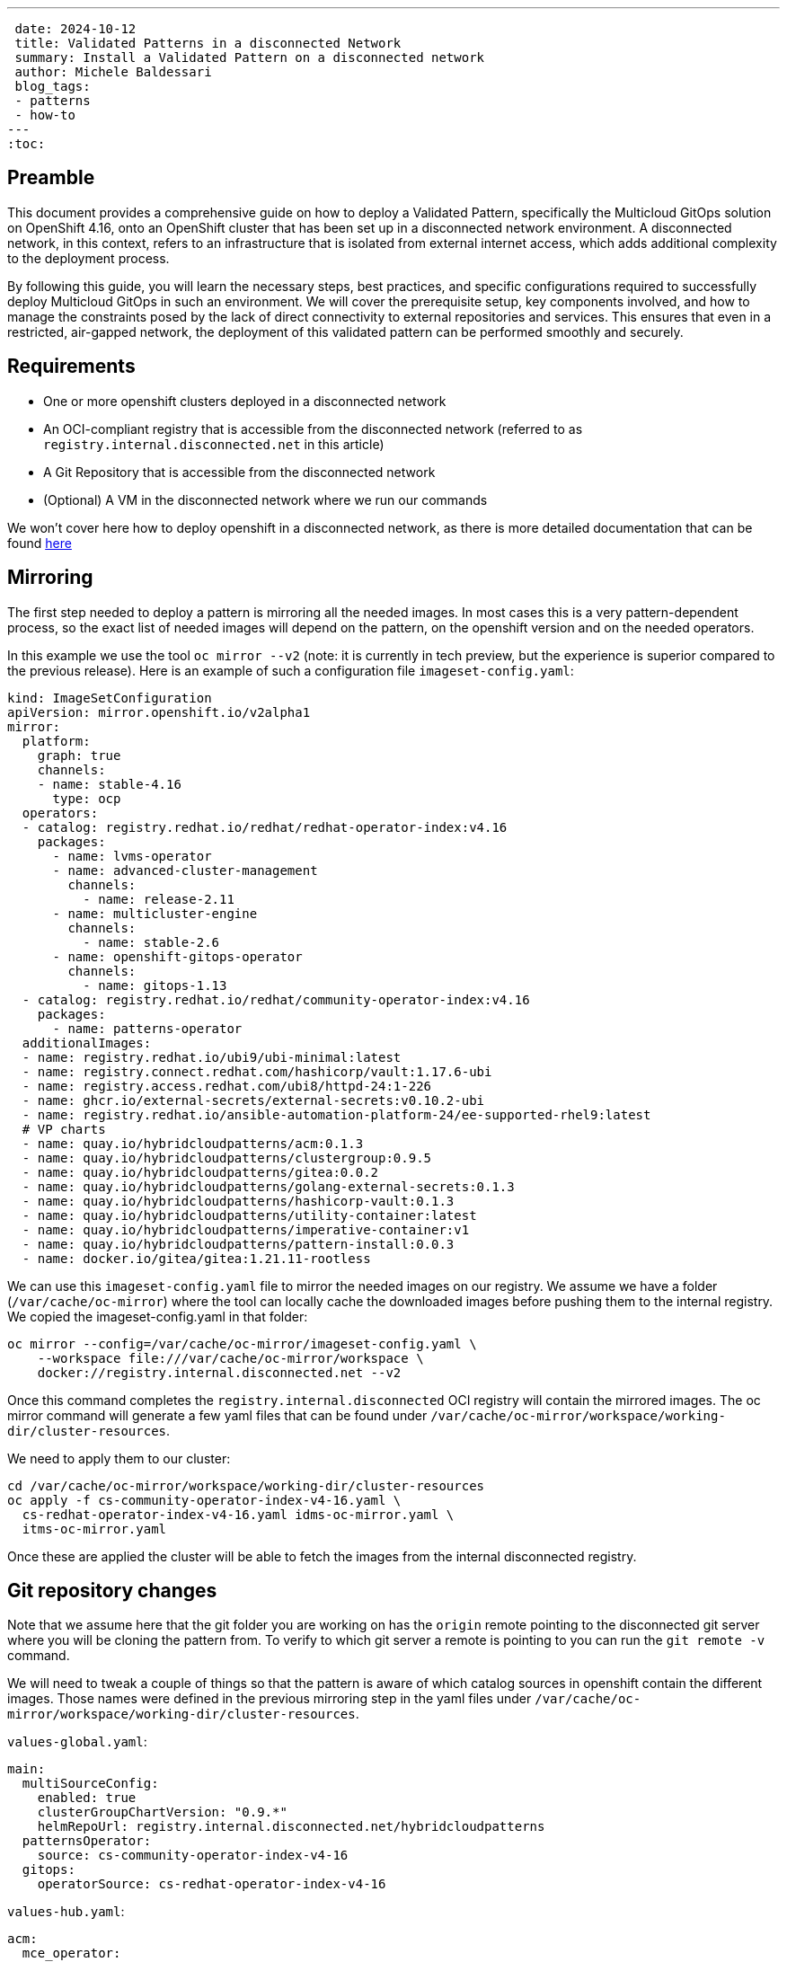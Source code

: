 ---
 date: 2024-10-12
 title: Validated Patterns in a disconnected Network
 summary: Install a Validated Pattern on a disconnected network
 author: Michele Baldessari
 blog_tags:
 - patterns
 - how-to
---
:toc:

== Preamble

This document provides a comprehensive guide on how to deploy a Validated
Pattern, specifically the Multicloud GitOps solution on OpenShift 4.16, onto an
OpenShift cluster that has been set up in a disconnected network environment. A
disconnected network, in this context, refers to an infrastructure that is
isolated from external internet access, which adds additional complexity to the
deployment process.

By following this guide, you will learn the necessary steps, best practices,
and specific configurations required to successfully deploy Multicloud GitOps
in such an environment. We will cover the prerequisite setup, key components
involved, and how to manage the constraints posed by the lack of direct
connectivity to external repositories and services. This ensures that even in a
restricted, air-gapped network, the deployment of this validated pattern can be
performed smoothly and securely.


== Requirements

* One or more openshift clusters deployed in a disconnected network
* An OCI-compliant registry that is accessible from the disconnected network
  (referred to as `registry.internal.disconnected.net` in this article)
* A Git Repository that is accessible from the disconnected network
* (Optional) A VM in the disconnected network where we run our commands

We won’t cover here how to deploy openshift in a disconnected network, as there
is more detailed documentation that can be found
https://docs.redhat.com/en/documentation/openshift_container_platform/4.17/html-single/disconnected_environments/index#about-installing-oc-mirror-v2[here]

== Mirroring

The first step needed to deploy a pattern is mirroring all the needed images.
In most cases this is a very pattern-dependent process, so the exact list of
needed images will depend on the pattern, on the openshift version and on the
needed operators.

In this example we use the tool `oc mirror --v2` (note: it is currently in tech
preview, but the experience is superior compared to the previous release). Here
is an example of such a configuration file `imageset-config.yaml`:

[source,yaml]
----
kind: ImageSetConfiguration
apiVersion: mirror.openshift.io/v2alpha1
mirror:
  platform:
    graph: true
    channels:
    - name: stable-4.16
      type: ocp
  operators:
  - catalog: registry.redhat.io/redhat/redhat-operator-index:v4.16
    packages:
      - name: lvms-operator
      - name: advanced-cluster-management
        channels:
          - name: release-2.11
      - name: multicluster-engine
        channels:
          - name: stable-2.6
      - name: openshift-gitops-operator
        channels:
          - name: gitops-1.13
  - catalog: registry.redhat.io/redhat/community-operator-index:v4.16
    packages:
      - name: patterns-operator
  additionalImages:
  - name: registry.redhat.io/ubi9/ubi-minimal:latest
  - name: registry.connect.redhat.com/hashicorp/vault:1.17.6-ubi
  - name: registry.access.redhat.com/ubi8/httpd-24:1-226
  - name: ghcr.io/external-secrets/external-secrets:v0.10.2-ubi
  - name: registry.redhat.io/ansible-automation-platform-24/ee-supported-rhel9:latest
  # VP charts
  - name: quay.io/hybridcloudpatterns/acm:0.1.3
  - name: quay.io/hybridcloudpatterns/clustergroup:0.9.5
  - name: quay.io/hybridcloudpatterns/gitea:0.0.2
  - name: quay.io/hybridcloudpatterns/golang-external-secrets:0.1.3
  - name: quay.io/hybridcloudpatterns/hashicorp-vault:0.1.3
  - name: quay.io/hybridcloudpatterns/utility-container:latest
  - name: quay.io/hybridcloudpatterns/imperative-container:v1
  - name: quay.io/hybridcloudpatterns/pattern-install:0.0.3
  - name: docker.io/gitea/gitea:1.21.11-rootless
----

We can use this `imageset-config.yaml` file to mirror the needed images on our
registry. We assume we have a folder (`/var/cache/oc-mirror`) where the tool can
locally cache the downloaded images before pushing them to the internal
registry. We copied the imageset-config.yaml in that folder:

[source,sh]
----
oc mirror --config=/var/cache/oc-mirror/imageset-config.yaml \
    --workspace file:///var/cache/oc-mirror/workspace \
    docker://registry.internal.disconnected.net --v2
----

Once this command completes the `registry.internal.disconnected` OCI registry
will contain the mirrored images. The oc mirror command will generate a few
yaml files that can be found under `/var/cache/oc-mirror/workspace/working-dir/cluster-resources`.

We need to apply them to our cluster:

[source,sh]
----
cd /var/cache/oc-mirror/workspace/working-dir/cluster-resources
oc apply -f cs-community-operator-index-v4-16.yaml \
  cs-redhat-operator-index-v4-16.yaml idms-oc-mirror.yaml \
  itms-oc-mirror.yaml
----

Once these are applied the cluster will be able to fetch the images from the
internal disconnected registry.

== Git repository changes

Note that we assume here that the git folder you are working on has the
`origin` remote pointing to the disconnected git server where you will be
cloning the pattern from. To verify to which git server a remote is pointing to
you can run the `git remote -v` command.

We will need to tweak a couple of things so that the pattern is aware of which
catalog sources in openshift contain the different images. Those names were
defined in the previous mirroring step in the yaml files under
`/var/cache/oc-mirror/workspace/working-dir/cluster-resources`.

`values-global.yaml`:
[source,yaml]
----
main:
  multiSourceConfig:
    enabled: true
    clusterGroupChartVersion: "0.9.*"
    helmRepoUrl: registry.internal.disconnected.net/hybridcloudpatterns
  patternsOperator:
    source: cs-community-operator-index-v4-16
  gitops:
    operatorSource: cs-redhat-operator-index-v4-16
----

`values-hub.yaml`:
[source,yaml]
----
acm:
  mce_operator:
    source: cs-redhat-operator-index-v4-16

clusterGroup:
  subscriptions:  
    acm:
      name: advanced-cluster-management
       namespace: open-cluster-management
       channel: release-2.11
       source: cs-redhat-operator-index-v4-16
----

== Deploy the pattern

At this point we can clone Multicloud Gitops on to a VM that lives in the
disconnected network and deploy the pattern. The only thing we need to do first
is to point the installation script to the mirrored helm chart inside the
disconnected registry.

[source,sh]
----
# Points to the mirrored VP install chart 
export PATTERN_DISCONNECTED_HOME=registry.internal.disconnected.net/hybridcloudpatterns
./pattern.sh make install
----

After a while the cluster will converge to its desired final state and the
MultiCloud Gitops pattern will be installed successfully.
